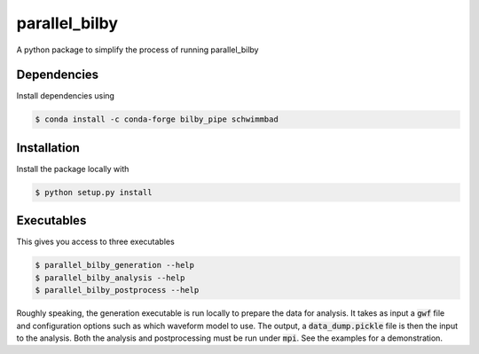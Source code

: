 parallel_bilby
==============

A python package to simplify the process of running parallel_bilby 

Dependencies
------------

Install dependencies using

.. code-block:: console

   $ conda install -c conda-forge bilby_pipe schwimmbad 

Installation
------------

Install the package locally with

.. code-block:: console

   $ python setup.py install
   
Executables
-----------

This gives you access to three executables

.. code-block:: console

   $ parallel_bilby_generation --help
   $ parallel_bilby_analysis --help
   $ parallel_bilby_postprocess --help
   
Roughly speaking, the generation executable is run locally to prepare the data
for analysis. It takes as input a :code:`gwf` file and configuration options
such as which waveform model to use. The output, a :code:`data_dump.pickle` file
is then the input to the analysis. Both the analysis and postprocessing must be
run under :code:`mpi`. See the examples for a demonstration.